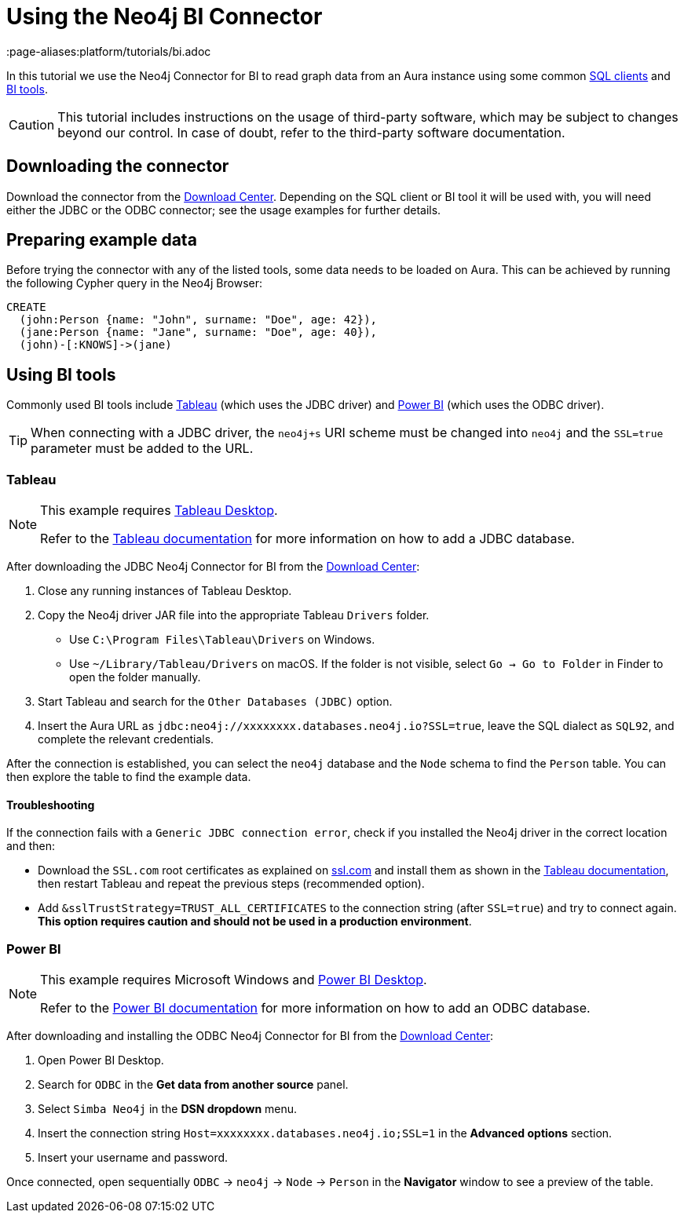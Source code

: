 = Using the Neo4j BI Connector
:page-aliases:platform/tutorials/bi.adoc

In this tutorial we use the Neo4j Connector for BI to read graph data from an Aura instance using some common <<_using_command_line_sql_clients,SQL clients>> and <<_using_bi_tools,BI tools>>.

[CAUTION]
====
This tutorial includes instructions on the usage of third-party software, which may be subject to changes beyond our control. 
In case of doubt, refer to the third-party software documentation.
====

== Downloading the connector

Download the connector from the https://neo4j.com/download-center/#integrations[Download Center].
Depending on the SQL client or BI tool it will be used with, you will need either the JDBC or the ODBC connector; see the usage examples for further details.

== Preparing example data

Before trying the connector with any of the listed tools, some data needs to be loaded on Aura.
This can be achieved by running the following Cypher query in the Neo4j Browser:

[source, cypher, subs=attributes+, role=noplay]
----
CREATE
  (john:Person {name: "John", surname: "Doe", age: 42}),
  (jane:Person {name: "Jane", surname: "Doe", age: 40}),
  (john)-[:KNOWS]->(jane)
----

== Using BI tools

Commonly used BI tools include <<_tableau>> (which uses the JDBC driver) and <<_power_bi>> (which uses the ODBC driver).

[TIP]
====
When connecting with a JDBC driver, the `neo4j+s` URI scheme must be changed into `neo4j` and the `SSL=true` parameter must be added to the URL.
====

=== Tableau

[NOTE]
====
This example requires https://www.tableau.com/en-gb/products/desktop[Tableau Desktop].

Refer to the link:https://help.tableau.com/current/pro/desktop/en-us/examples_otherdatabases_jdbc.htm[Tableau documentation] for more information on how to add a JDBC database.
====

After downloading the JDBC Neo4j Connector for BI from the https://neo4j.com/download-center/#integrations[Download Center]:

. Close any running instances of Tableau Desktop.
. Copy the Neo4j driver JAR file into the appropriate Tableau `Drivers` folder.
* Use `C:\Program Files\Tableau\Drivers` on Windows.
* Use `~/Library/Tableau/Drivers` on macOS.
If the folder is not visible, select `Go -> Go to Folder` in Finder to open the folder manually.

. Start Tableau and search for the `Other Databases (JDBC)` option.
. Insert the Aura URL as `jdbc:neo4j://xxxxxxxx.databases.neo4j.io?SSL=true`, leave the SQL dialect as `SQL92`, and complete the relevant credentials.

After the connection is established, you can select the `neo4j` database and the `Node` schema to find the `Person` table.
You can then explore the table to find the example data.

==== Troubleshooting

If the connection fails with a `Generic JDBC connection error`, check if you installed the Neo4j driver in the correct location and then:

* Download the `SSL.com` root certificates as explained on link:https://www.ssl.com/how-to/install-ssl-com-ca-root-certificates/[ssl.com] and install them as shown in the link:https://help.tableau.com/current/pro/desktop/en-us/jdbc_ssl_config.htm[Tableau documentation], then restart Tableau and repeat the previous steps (recommended option).
* Add `&sslTrustStrategy=TRUST_ALL_CERTIFICATES` to the connection string (after `SSL=true`) and try to connect again.
**This option requires caution and should not be used in a production environment**.

=== Power BI

[NOTE]
====
This example requires Microsoft Windows and https://powerbi.microsoft.com/en-us/desktop/[Power BI Desktop].

Refer to the link:https://docs.microsoft.com/en-us/power-bi/connect-data/desktop-connect-using-generic-interfaces[Power BI documentation] for more information on how to add an ODBC database.
====

After downloading and installing the ODBC Neo4j Connector for BI from the https://neo4j.com/download-center/#integrations[Download Center]:

. Open Power BI Desktop.
. Search for `ODBC` in the *Get data from another source* panel.
. Select `Simba Neo4j` in the *DSN dropdown* menu.
. Insert the connection string `Host=xxxxxxxx.databases.neo4j.io;SSL=1` in the *Advanced options* section.
. Insert your username and password.

Once connected, open sequentially `ODBC` -> `neo4j` -> `Node` -> `Person` in the *Navigator* window to see a preview of the table.

